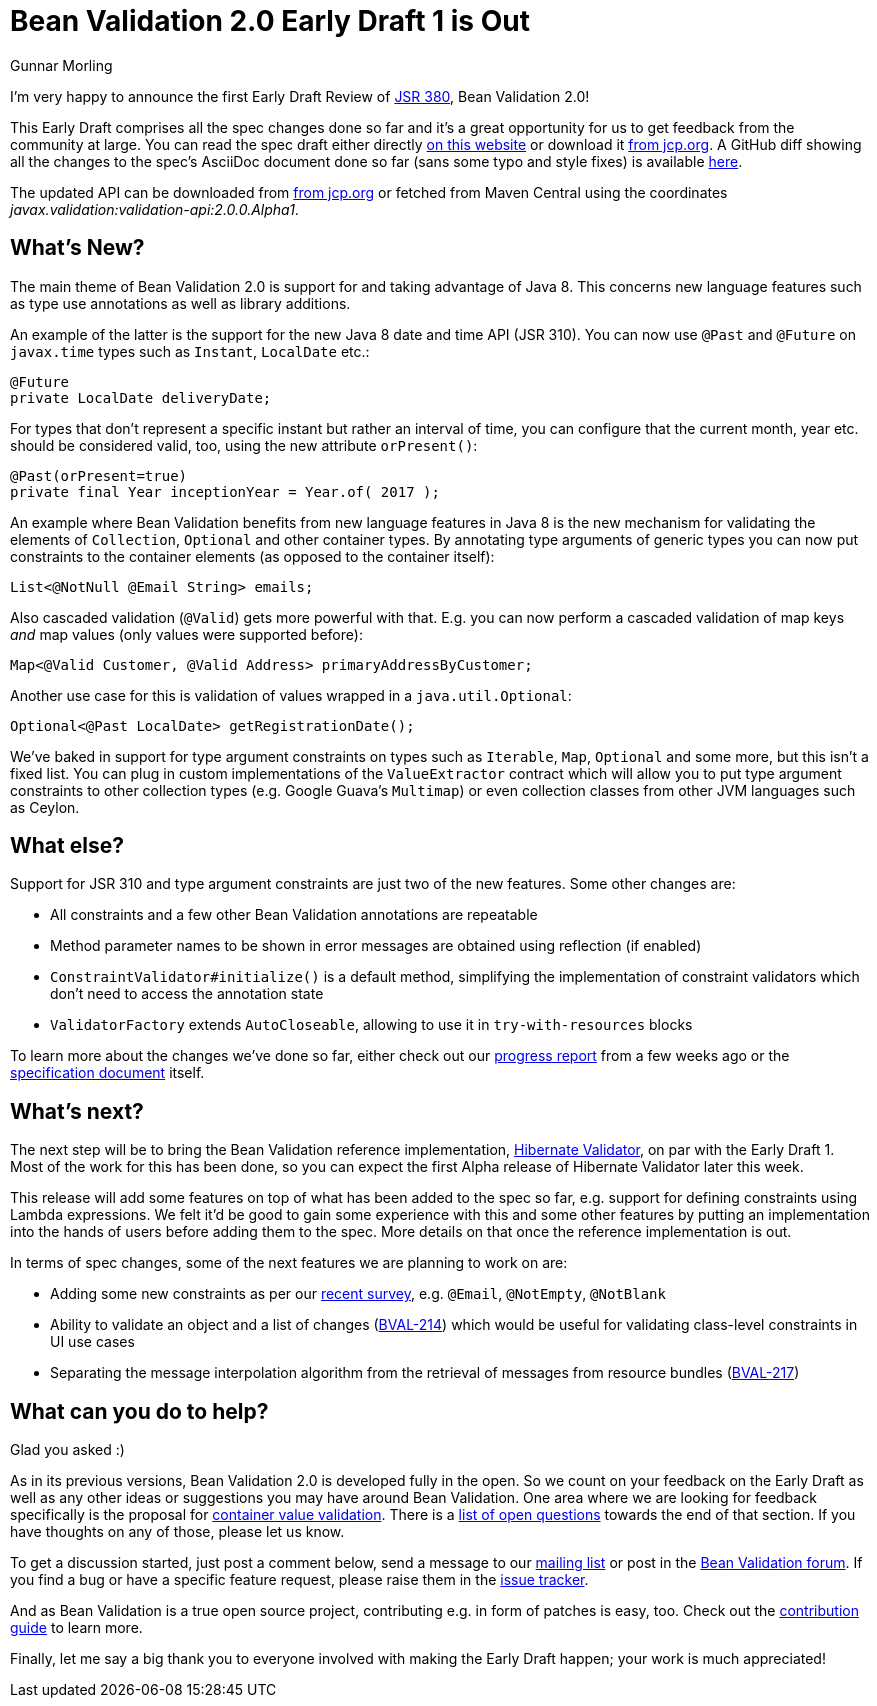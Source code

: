 = Bean Validation 2.0 Early Draft 1 is Out
Gunnar Morling
:awestruct-layout: news
:awestruct-tags: [ "release" ]

I'm very happy to announce the first Early Draft Review of https://www.jcp.org/en/jsr/detail?id=380[JSR 380], Bean Validation 2.0!

This Early Draft comprises all the spec changes done so far and it's a great opportunity for us to get feedback from the community at large.
You can read the spec draft either directly link:/2.0/spec/2.0.0.alpha1/[on this website] or download it https://jcp.org/aboutJava/communityprocess/edr/jsr380/index.html[from jcp.org].
A GitHub diff showing all the changes to the spec's AsciiDoc document done so far (sans some typo and style fixes) is available https://github.com/beanvalidation/beanvalidation-spec/compare/2a9d0ce21856386a8bf9a1d9e963ebffc049604a...9bfd5a34ca6c10d2a8a7b512b174aae7362259f0[here].

The updated API can be downloaded from https://jcp.org/aboutJava/communityprocess/edr/jsr380/index.html[from jcp.org] or fetched from Maven Central using the coordinates _javax.validation:validation-api:2.0.0.Alpha1_.

== What's New?

The main theme of Bean Validation 2.0 is support for and taking advantage of Java 8.
This concerns new language features such as type use annotations as well as library additions.

An example of the latter is the support for the new Java 8 date and time API (JSR 310).
You can now use `@Past` and `@Future` on `javax.time` types such as `Instant`, `LocalDate` etc.:

[source,java]
----
@Future
private LocalDate deliveryDate;
----

For types that don't represent a specific instant but rather an interval of time,
you can configure that the current month, year etc. should be considered valid, too,
using the new attribute `orPresent()`:

[source,java]
----
@Past(orPresent=true)
private final Year inceptionYear = Year.of( 2017 );
----

An example where Bean Validation benefits from new language features in Java 8
is the new mechanism for validating the elements of `Collection`, `Optional` and other container types.
By annotating type arguments of generic types you can now put constraints to the container elements
(as opposed to the container itself):

[source,java]
----
List<@NotNull @Email String> emails;
----

Also cascaded validation (`@Valid`) gets more powerful with that.
E.g. you can now perform a cascaded validation of map keys _and_ map values (only values were supported before):

[source,java]
----
Map<@Valid Customer, @Valid Address> primaryAddressByCustomer;
----

Another use case for this is validation of values wrapped in a `java.util.Optional`:

[source,java]
----
Optional<@Past LocalDate> getRegistrationDate();
----

We've baked in support for type argument constraints on types such as `Iterable`, `Map`, `Optional` and some more,
but this isn't a fixed list.
You can plug in custom implementations of the `ValueExtractor` contract
which will allow you to put type argument constraints to other collection types (e.g. Google Guava's `Multimap`)
or even collection classes from other JVM languages such as Ceylon.

== What else?

Support for JSR 310 and type argument constraints are just two of the new features.
Some other changes are:

* All constraints and a few other Bean Validation annotations are repeatable
* Method parameter names to be shown in error messages are obtained using reflection (if enabled)
* `ConstraintValidator#initialize()` is a default method,
simplifying the implementation of constraint validators which don't need to access the annotation state
* `ValidatorFactory` extends `AutoCloseable`, allowing to use it in `try-with-resources` blocks

To learn more about the changes we've done so far, either check out our link:/news/2017/01/19/bean-validation-2-0-progress-report/[progress report] from a few weeks ago
or the link:/2.0/spec/2.0.0.alpha1/#_what_s_new_in_2_0[specification document] itself.

== What's next?

The next step will be to bring the Bean Validation reference implementation, http://hibernate.org/validator/[Hibernate Validator], on par with the Early Draft 1.
Most of the work for this has been done, so you can expect the first Alpha release of Hibernate Validator later this week.

This release will add some features on top of what has been added to the spec so far, e.g. support for defining constraints using Lambda expressions.
We felt it'd be good to gain some experience with this and some other features by putting an implementation into the hands of users before adding them to the spec.
More details on that once the reference implementation is out.

In terms of spec changes, some of the next features we are planning to work on are:

* Adding some new constraints as per our link:/news/2016/09/15/which-constraints-to-add/[recent survey], e.g. `@Email`, `@NotEmpty`, `@NotBlank`
* Ability to validate an object and a list of changes (https://hibernate.atlassian.net/projects/BVAL/issues/BVAL-214[BVAL-214]) which would be useful for validating class-level constraints in UI use cases
* Separating the message interpolation algorithm from the retrieval of messages from resource bundles (https://hibernate.atlassian.net/projects/BVAL/issues/BVAL-217[BVAL-217])

== What can you do to help?

Glad you asked :)

As in its previous versions, Bean Validation 2.0 is developed fully in the open.
So we count on your feedback on the Early Draft as well as any other ideas or suggestions you may have around Bean Validation.
One area where we are looking for feedback specifically is the proposal for link:/2.0/spec/2.0.0.alpha1/#appendix-value-extraction[container value validation].
There is a link:/2.0/spec/2.0.0.alpha1/#_open_questions[list of open questions] towards the end of that section.
If you have thoughts on any of those, please let us know.

To get a discussion started, just post a comment below, send a message to our http://lists.jboss.org/pipermail/beanvalidation-dev/[mailing list] or post in the https://forum.hibernate.org/viewforum.php?f=26[Bean Validation forum].
If you find a bug or have a specific feature request, please raise them in the https://hibernate.atlassian.net/projects/BVAL/summary[issue tracker].

And as Bean Validation is a true open source project, contributing e.g. in form of patches is easy, too.
Check out the link:/contribute[contribution guide] to learn more.

Finally, let me say a big thank you to everyone involved with making the Early Draft happen; your work is much appreciated!
